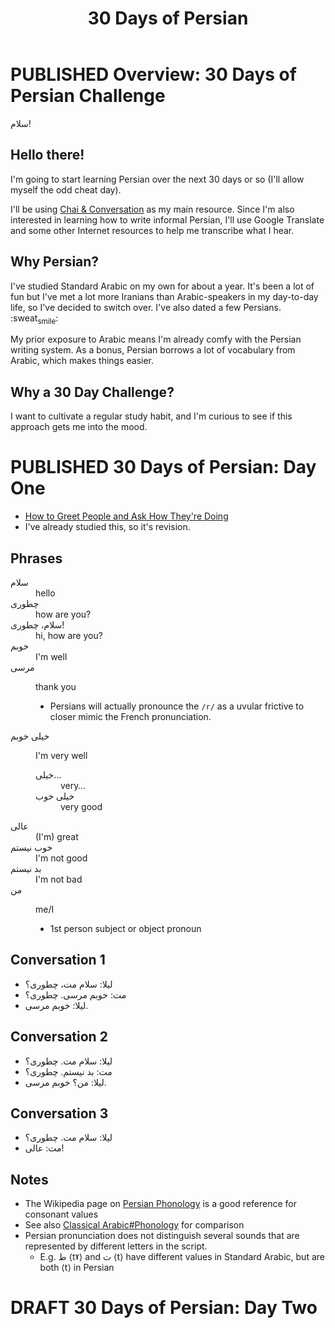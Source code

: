 #+TITLE: 30 Days of Persian
#+ORGA_PUBLISH_KEYWORD: PUBLISHED
#+TODO: DRAFT | PUBLISHED
#+FILETAGS: persian
* PUBLISHED Overview: 30 Days of Persian Challenge
CLOSED: [2019-09-21 Sat 16:26]
#+HTML: <div class="persian callout">
سلام!
#+HTML: </div>
** Hello there!
I'm going to start learning Persian over the next 30 days or so (I'll allow
myself the odd cheat day).

I'll be using [[https://www.chaiandconversation.com/][Chai & Conversation]] as my main resource. Since I'm also interested
in learning how to write informal Persian, I'll use Google Translate and some
other Internet resources to help me transcribe what I hear.
** Why Persian?
I've studied Standard Arabic on my own for about a year. It's been a lot of fun
but I've met a lot more Iranians than Arabic-speakers in my day-to-day life, so
I've decided to switch over. I've also dated a few Persians. :sweat_smile:

My prior exposure to Arabic means I'm already comfy with the Persian writing
system. As a bonus, Persian borrows a lot of vocabulary from Arabic, which makes
things easier.
** Why a 30 Day Challenge?
I want to cultivate a regular study habit, and I'm curious to see if this
approach gets me into the mood.
* PUBLISHED 30 Days of Persian: Day One
CLOSED: [2019-09-22 Sun 22:31]
- [[https://www.chaiandconversation.com/podcast/how-greet-people-and-ask-how-theyre-doing][How to Greet People and Ask How They're Doing]]
- I've already studied this, so it's revision.
** Phrases
- سلام ::
  hello
- چطوری ::
  how are you?
- سلام، چطوری! ::
  hi, how are you?
- خوبم ::
  I'm well
- مرسی ::
  thank you
  - Persians will actually pronounce the =/r/= as a uvular frictive to closer
    mimic the French pronunciation.
- خیلی خوبم ::
  I'm very well
  - خیلی... ::
    very...
  - خیلی خوب ::
    very good
- عالی ::
  (I'm) great
- خوب نیستم ::
  I'm not good
- بد نیستم ::
  I'm not bad
- من ::
  me/I
  - 1st person subject or object pronoun
** Conversation 1
- لیلا: سلام مت، چطوری؟
- مت: خوبم مرسی. چطوری؟
- لیلا: خوبم مرسی.
** Conversation 2
- لیلا: سلام مت. چطوری؟
- مت: بد نیستم. چطوری؟
- لیلا: من؟ خوبم مرسی.
** Conversation 3
- لیلا: سلام مت. چطوری؟
- مت: عالی!
** Notes
- The Wikipedia page on [[https://en.wikipedia.org/wiki/Persian_phonology][Persian Phonology]] is a good reference for consonant
  values
- See also [[https://en.wikipedia.org/wiki/Classical_Arabic#Phonology][Classical Arabic#Phonology]] for comparison
- Persian pronunciation does not distinguish several sounds that are represented by different letters in the script.
  - E.g. ط ⟨tˠ⟩ and ت ⟨t⟩ have different values in Standard Arabic, but are both ⟨t⟩ in Persian
* DRAFT 30 Days of Persian: Day Two
